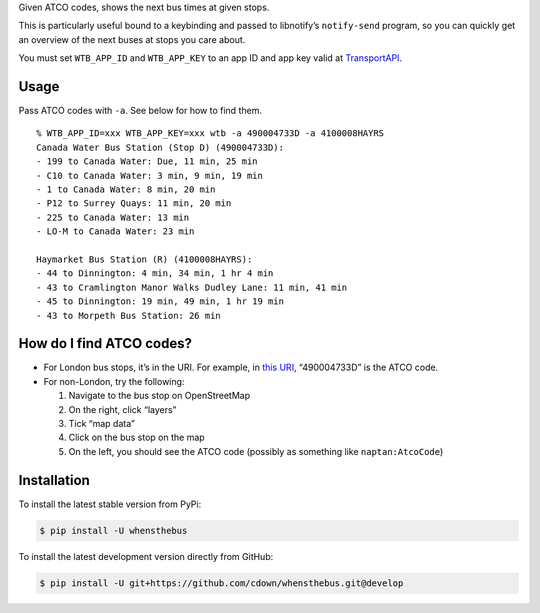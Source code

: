 Given ATCO codes, shows the next bus times at given stops.

This is particularly useful bound to a keybinding and passed to
libnotify’s ``notify-send`` program, so you can quickly get an overview
of the next buses at stops you care about.

You must set ``WTB_APP_ID`` and ``WTB_APP_KEY`` to an app ID and app key
valid at `TransportAPI`_.

Usage
=====

Pass ATCO codes with ``-a``. See below for how to find them.

::

   % WTB_APP_ID=xxx WTB_APP_KEY=xxx wtb -a 490004733D -a 4100008HAYRS
   Canada Water Bus Station (Stop D) (490004733D):
   - 199 to Canada Water: Due, 11 min, 25 min
   - C10 to Canada Water: 3 min, 9 min, 19 min
   - 1 to Canada Water: 8 min, 20 min
   - P12 to Surrey Quays: 11 min, 20 min
   - 225 to Canada Water: 13 min
   - LO-M to Canada Water: 23 min

   Haymarket Bus Station (R) (4100008HAYRS):
   - 44 to Dinnington: 4 min, 34 min, 1 hr 4 min
   - 43 to Cramlington Manor Walks Dudley Lane: 11 min, 41 min
   - 45 to Dinnington: 19 min, 49 min, 1 hr 19 min
   - 43 to Morpeth Bus Station: 26 min

How do I find ATCO codes?
=========================

-  For London bus stops, it’s in the URI. For example, in `this URI`_,
   “490004733D” is the ATCO code.
-  For non-London, try the following:

   1. Navigate to the bus stop on OpenStreetMap
   2. On the right, click “layers”
   3. Tick “map data”
   4. Click on the bus stop on the map
   5. On the left, you should see the ATCO code (possibly as something
      like ``naptan:AtcoCode``)

.. _TransportAPI: https://www.transportapi.com/
.. _this URI: https://tfl.gov.uk/bus/stop/490004733D/canada-water-bus-station

Installation
============

To install the latest stable version from PyPi:

.. code::

    $ pip install -U whensthebus

To install the latest development version directly from GitHub:

.. code::

    $ pip install -U git+https://github.com/cdown/whensthebus.git@develop
